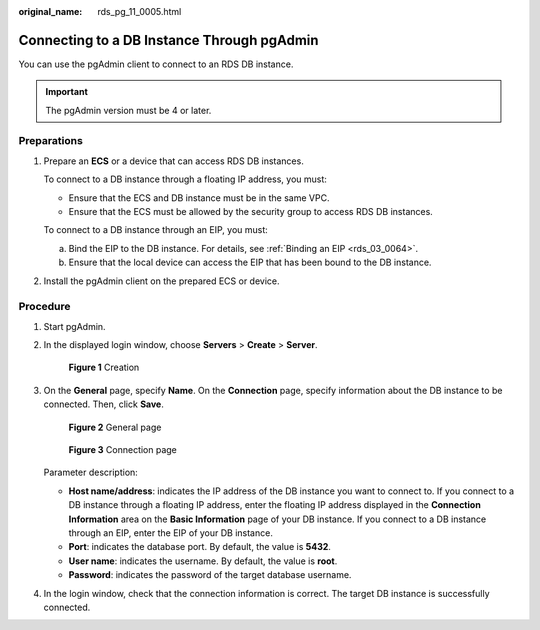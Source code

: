 :original_name: rds_pg_11_0005.html

.. _rds_pg_11_0005:

Connecting to a DB Instance Through pgAdmin
===========================================

You can use the pgAdmin client to connect to an RDS DB instance.

.. important::

   The pgAdmin version must be 4 or later.

**Preparations**
----------------

#. Prepare an **ECS** or a device that can access RDS DB instances.

   To connect to a DB instance through a floating IP address, you must:

   -  Ensure that the ECS and DB instance must be in the same VPC.
   -  Ensure that the ECS must be allowed by the security group to access RDS DB instances.

   To connect to a DB instance through an EIP, you must:

   a. Bind the EIP to the DB instance. For details, see :ref:`Binding an EIP <rds_03_0064>`.
   b. Ensure that the local device can access the EIP that has been bound to the DB instance.

#. Install the pgAdmin client on the prepared ECS or device.

Procedure
---------

#. Start pgAdmin.

#. .. _rds_pg_11_0005__li1454192935019:

   In the displayed login window, choose **Servers** > **Create** > **Server**.


   .. figure:: /_static/images/en-us_image_0000001786934013.png
      :alt: **Figure 1** Creation

      **Figure 1** Creation

#. On the **General** page, specify **Name**. On the **Connection** page, specify information about the DB instance to be connected. Then, click **Save**.


   .. figure:: /_static/images/en-us_image_0000001786854229.png
      :alt: **Figure 2** General page

      **Figure 2** General page


   .. figure:: /_static/images/en-us_image_0000001786854225.png
      :alt: **Figure 3** Connection page

      **Figure 3** Connection page

   Parameter description:

   -  **Host name/address**: indicates the IP address of the DB instance you want to connect to. If you connect to a DB instance through a floating IP address, enter the floating IP address displayed in the **Connection Information** area on the **Basic Information** page of your DB instance. If you connect to a DB instance through an EIP, enter the EIP of your DB instance.
   -  **Port**: indicates the database port. By default, the value is **5432**.
   -  **User name**: indicates the username. By default, the value is **root**.
   -  **Password**: indicates the password of the target database username.

#. In the login window, check that the connection information is correct. The target DB instance is successfully connected.
